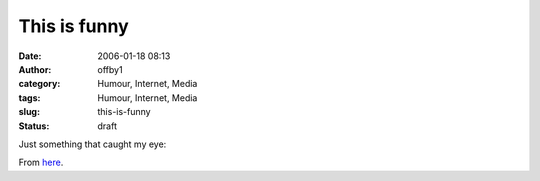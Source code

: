 This is funny
#############
:date: 2006-01-18 08:13
:author: offby1
:category: Humour, Internet, Media
:tags: Humour, Internet, Media
:slug: this-is-funny
:status: draft

| Just something that caught my eye:
| |Petard, meet hoist|

From `here <http://cagle.msnbc.com/main.asp>`__.

.. |Petard, meet hoist| image:: /images/editorial-payne-mlk.gif

